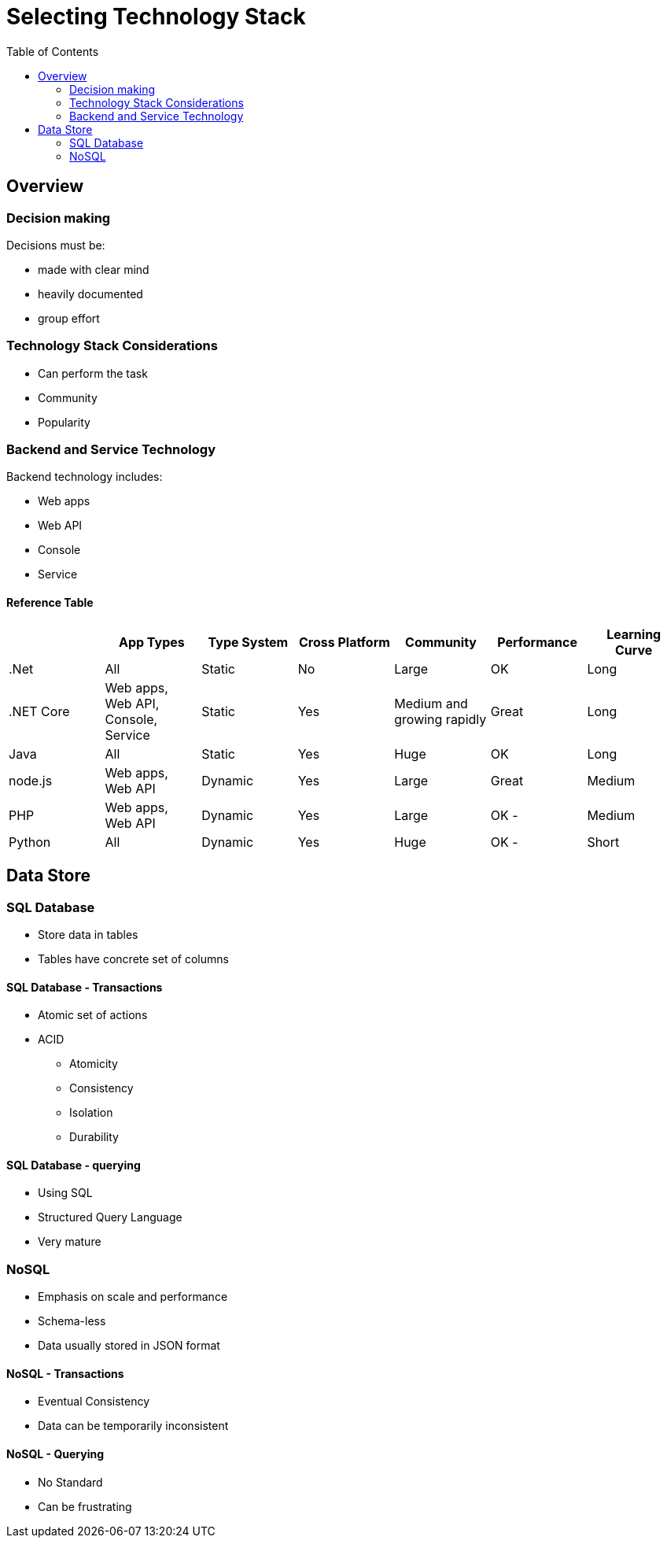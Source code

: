 = Selecting Technology Stack
:toc:
:imagesdir: ./images

== Overview

=== Decision making

Decisions must be:

- made with clear mind
- heavily documented
- group effort

=== Technology Stack Considerations
- Can perform the task
- Community
- Popularity

=== Backend and Service Technology

Backend technology includes:

- Web apps
- Web API
- Console
- Service

==== Reference Table

[cols="7"]
|===
| | App Types | Type System | Cross Platform | Community | Performance | Learning Curve

|.Net
|All
|Static
|No
|Large
|OK
|Long

|.NET Core
| Web apps, Web API, Console, Service
|Static
|Yes
|Medium and growing rapidly
|Great
|Long

|Java
|All
|Static
|Yes
|Huge
|OK
|Long

|node.js
|Web apps, Web API
|Dynamic
|Yes
|Large
|Great
|Medium

|PHP
|Web apps, Web API
|Dynamic
|Yes
|Large
|OK -
|Medium

|Python
|All
|Dynamic
|Yes
|Huge
|OK -
|Short

|===

== Data Store

=== SQL Database

* Store data in tables
* Tables have concrete set of columns

==== SQL Database - Transactions

* Atomic set of actions
* ACID
- Atomicity
- Consistency
- Isolation
- Durability


==== SQL Database - querying
* Using SQL
* Structured Query Language
* Very mature

=== NoSQL

* Emphasis on scale and performance
* Schema-less
* Data usually stored in JSON format

==== NoSQL - Transactions

* Eventual Consistency
* Data can be temporarily inconsistent

==== NoSQL - Querying
* No Standard
* Can be frustrating

